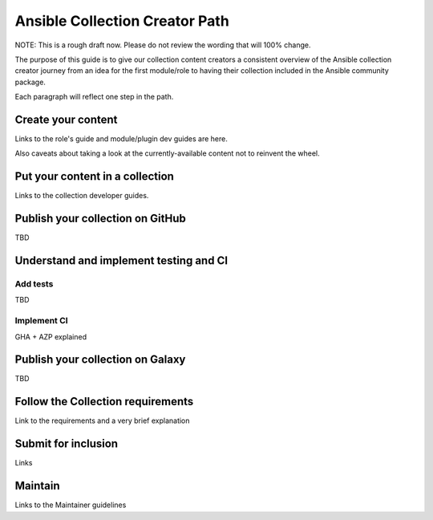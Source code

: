 *******************************
Ansible Collection Creator Path
*******************************

NOTE: This is a rough draft now. Please do not review the wording
that will 100% change.

The purpose of this guide is to give our collection content creators
a consistent overview of the Ansible collection creator journey from
an idea for the first module/role to having their collection included in
the Ansible community package.

Each paragraph will reflect one step in the path.

Create your content
===================

Links to the role's guide and module/plugin dev guides are here.

Also caveats about taking a look at the currently-available content
not to reinvent the wheel.

Put your content in a collection
================================

Links to the collection developer guides.

Publish your collection on GitHub
=================================

TBD

Understand and implement testing and CI
=======================================

Add tests
---------

TBD

Implement CI
------------

GHA + AZP explained

Publish your collection on Galaxy
=================================

TBD

Follow the Collection requirements
==================================

Link to the requirements and a very brief explanation

Submit for inclusion
====================

Links

Maintain
========

Links to the Maintainer guidelines
